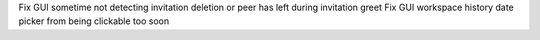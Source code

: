 Fix GUI sometime not detecting invitation deletion or peer has left during invitation greet
Fix GUI workspace history date picker from being clickable too soon
